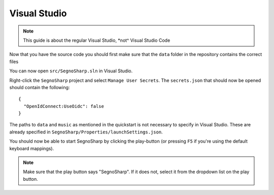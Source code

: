 #############
Visual Studio
#############

.. note:: This guide is about the regular Visual Studio, *not^ Visual Studio Code

Now that you have the source code you should first make sure that the ``data`` folder in the repository contains the correct files

You can now open ``src/SegnoSharp.sln`` in Visual Studio.

Right-click the ``SegnoSharp`` project and select ``Manage User Secrets``. The ``secrets.json`` that should now be opened should contain the following:

::

    {
      "OpenIdConnect:UseOidc": false
    }

The paths to ``data`` and ``music`` as mentioned in the quickstart is not necessary to specify in Visual Studio. These are already specified in ``SegnoSharp/Properties/launchSettings.json``.

You should now be able to start SegnoSharp by clicking the play-button (or pressing ``F5`` if you're using the default keyboard mappings).

.. note:: Make sure that the play button says "SegnoSharp". If it does not, select it from the dropdown list on the play button.